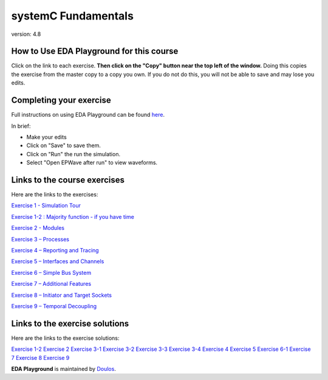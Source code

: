 ####################
systemC Fundamentals
####################

version: 4.8

*****************************************
How to Use EDA Playground for this course
*****************************************

Click on the link to each exercise. **Then click on the "Copy" button near the top left of the window.** Doing this copies the exercise from the master copy to a copy you own. If you do not do this, you will not be able to save and may lose you edits. 


************************
Completing your exercise
************************

Full instructions on using EDA Playground can be found `here <http://eda-playground.readthedocs.org/en/latest/>`_.

In brief:

* Make your edits

* Click on "Save" to save them.

* Click on "Run" the run the simulation.

* Select "Open EPWave after run" to view waveforms.


*****************************
Links to the course exercises
*****************************

Here are the links to the exercises:
       
`Exercise 1 - Simulation Tour <https://www.edaplayground.com/x/2SwA>`_

`Exercise 1-2 : Majority function - if you have time <https://www.edaplayground.com/x/34Rq>`_

`Exercise 2 - Modules <https://www.edaplayground.com/x/5nkM>`_

`Exercise 3 – Processes  <https://www.edaplayground.com/x/4HvN>`_

`Exercise 4 – Reporting and Tracing  <https://www.edaplayground.com/x/5Z5v>`_

`Exercise 5 – Interfaces and Channels  <https://www.edaplayground.com/x/5RYa>`_

`Exercise 6 – Simple Bus System  <https://www.edaplayground.com/x/2mj6>`_

`Exercise 7 – Additional Features  <https://www.edaplayground.com/x/62QQ>`_

`Exercise 8 – Initiator and Target Sockets  <https://www.edaplayground.com/x/4zw5>`_

`Exercise 9 – Temporal Decoupling  <https://www.edaplayground.com/x/65Ur>`_


*******************************
Links to the exercise solutions
*******************************

Here are the links to the exercise solutions:
       
`Exercise 1-2 <https://www.edaplayground.com/x/6FLF>`_
`Exercise 2 <https://www.edaplayground.com/x/37pp>`_
`Exercise 3-1 <https://www.edaplayground.com/x/4CNa>`_
`Exercise 3-2 <https://edaplayground.com/x/23ut>`_
`Exercise 3-3 <https://edaplayground.com/x/4sGE>`_
`Exercise 3-4 <https://edaplayground.com/x/3J_W>`_
`Exercise 4 <https://edaplayground.com/x/3tsL>`_
`Exercise 5 <https://edaplayground.com/x/3wwm>`_
`Exercise 6-1 <https://edaplayground.com/x/3TEq>`_
`Exercise 7 <https://edaplayground.com/x/2_8z>`_
`Exercise 8 <https://edaplayground.com/x/2azp>`_
`Exercise 9 <https://edaplayground.com/x/5ZZd>`_


**EDA Playground** is maintained by `Doulos <http://www.doulos.com>`_.
